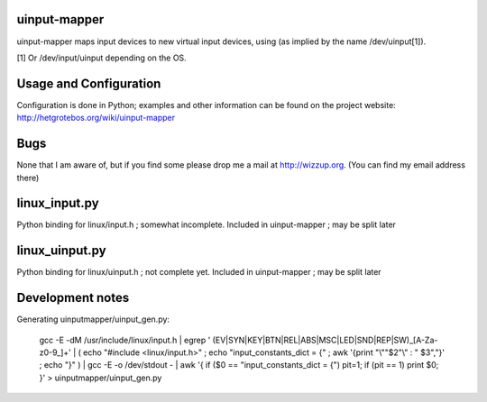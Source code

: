 uinput-mapper
=============

uinput-mapper maps input devices to new virtual input devices, using (as implied
by the name /dev/uinput[1]).

[1] Or /dev/input/uinput depending on the OS.


Usage and Configuration
=======================

Configuration is done in Python; examples and other information can be found on
the project website: http://hetgrotebos.org/wiki/uinput-mapper

Bugs
====

None that I am aware of, but if you find some please drop me a mail at
http://wizzup.org. (You can find my email address there)


linux_input.py
==============

Python binding for linux/input.h ; somewhat incomplete.
Included in uinput-mapper ; may be split later

linux_uinput.py
==============


Python binding for linux/uinput.h ; not complete yet.
Included in uinput-mapper ; may be split later


Development notes
=================

Generating uinputmapper/uinput_gen.py:

    gcc -E -dM /usr/include/linux/input.h | egrep ' (EV|SYN|KEY|BTN|REL|ABS|MSC|LED|SND|REP|SW)_[A-Za-z0-9_]+' | ( echo "#include <linux/input.h>" ; echo "input_constants_dict = {" ; awk '{print "\\""$2"\\" : " $3","}' ; echo "}" ) | gcc -E -o /dev/stdout - | awk '{ if ($0 == "input_constants_dict = {") pit=1; if (pit == 1) print $0; }' > uinputmapper/uinput_gen.py
